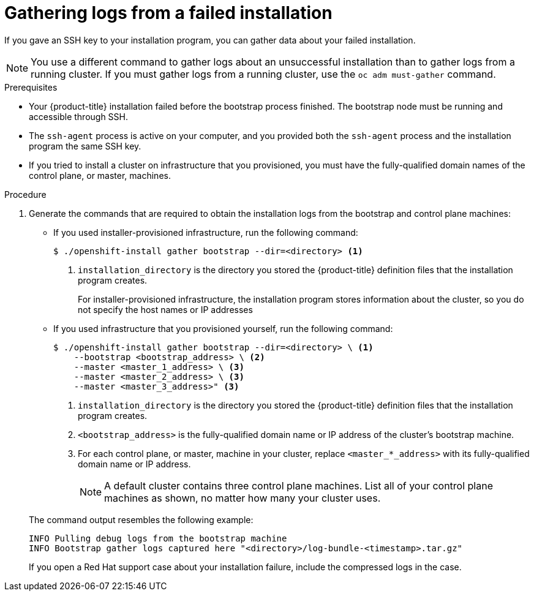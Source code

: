 // Module included in the following assemblies:
//
// *installing/installing-gather-logs.adoc

[id="installation-bootstrap-gather_{context}"]
= Gathering logs from a failed installation

If you gave an SSH key to your installation program, you can gather data about
your failed installation.

[NOTE]
====
You use a different command to gather logs about an unsuccessful installation
than to gather logs from a running cluster. If you must gather logs from a
running cluster, use the `oc adm must-gather` command.
====

.Prerequisites

* Your {product-title} installation failed before the bootstrap process
finished. The bootstrap node must be running and accessible through SSH.
* The `ssh-agent` process is active on your computer, and you provided both the
`ssh-agent` process and the installation program the same SSH key.
* If you tried to install a cluster on infrastructure that you provisioned, you
must have the fully-qualified domain names of the control plane, or master,
machines.

.Procedure

. Generate the commands that are required to obtain the installation logs from
the bootstrap and control plane machines:
+
--
** If you used installer-provisioned infrastructure, run the following command:
+
----
$ ./openshift-install gather bootstrap --dir=<directory> <1>
----
<1> `installation_directory` is the directory you stored the {product-title}
definition files that the installation program creates.
+
For installer-provisioned infrastructure, the installation program stores
information about the cluster, so you do not specify the host names or IP
addresses

** If you used infrastructure that you provisioned yourself, run the following
command:
+
----
$ ./openshift-install gather bootstrap --dir=<directory> \ <1>
    --bootstrap <bootstrap_address> \ <2>
    --master <master_1_address> \ <3>
    --master <master_2_address> \ <3>
    --master <master_3_address>" <3>
----
<1> `installation_directory` is the directory you stored the {product-title}
definition files that the installation program creates.
<2> `<bootstrap_address>` is the fully-qualified domain name or IP address of
the cluster's bootstrap machine.
<3> For each control plane, or master, machine in your cluster, replace `<master_*_address>` with its fully-qualified domain name or IP address.
+
[NOTE]
====
A default cluster contains three control plane machines. List all of your control plane machines as shown, no matter how many your cluster uses.
====
--
+
The command output resembles the following example:
+
----
INFO Pulling debug logs from the bootstrap machine
INFO Bootstrap gather logs captured here "<directory>/log-bundle-<timestamp>.tar.gz"
----
+
If you open a Red Hat support case about your installation failure, include
the compressed logs in the case.
